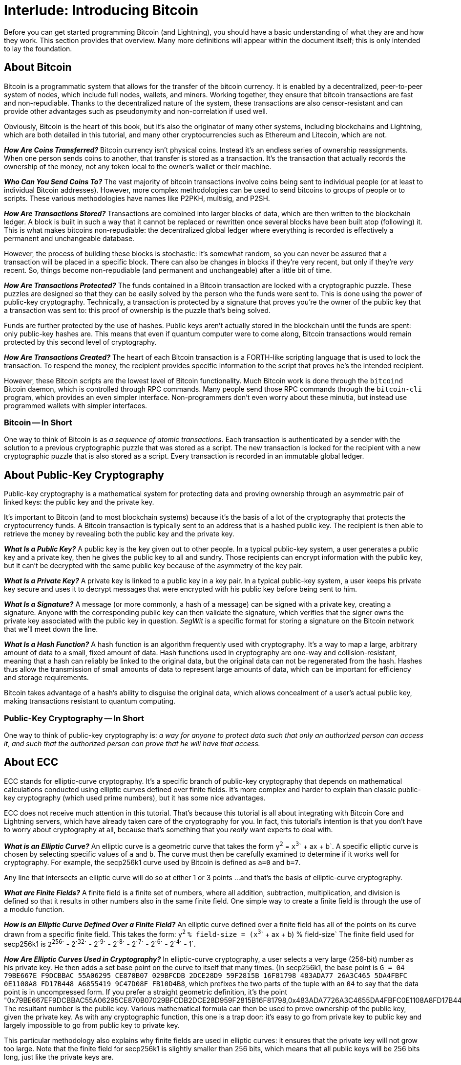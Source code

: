 = Interlude: Introducing Bitcoin

Before you can get started programming Bitcoin (and Lightning), you should have a basic understanding of what they are and how they work.
This section provides that overview.
Many more definitions will appear within the document itself;
this is only intended to lay the foundation.

== About Bitcoin

Bitcoin is a programmatic system that allows for the transfer of the bitcoin currency.
It is enabled by a decentralized, peer-to-peer system of nodes, which include full nodes, wallets, and miners.
Working together, they ensure that bitcoin transactions are fast and non-repudiable.
Thanks to the decentralized nature of the system, these transactions are also censor-resistant and can provide other advantages such as pseudonymity and non-correlation if used well.

Obviously, Bitcoin is the heart of this book, but it's also the originator of many other systems, including blockchains and Lightning, which are both detailed in this tutorial, and many other cryptocurrencies such as Ethereum and Litecoin, which are not.

*_How Are Coins Transferred?_* Bitcoin currency isn't physical coins.
Instead it's an endless series of ownership reassignments.
When one person sends coins to another, that transfer is stored as a transaction.
It's the transaction that actually records the ownership of the money, not any token local to the owner's wallet or their machine.

*_Who Can You Send Coins To?_* The vast majority of bitcoin transactions involve coins being sent to individual people (or at least to individual Bitcoin addresses).
However, more complex methodologies can be used to send bitcoins to groups of people or to scripts.
These various methodologies have names like P2PKH, multisig, and P2SH.

*_How Are Transactions Stored?_* Transactions are combined into larger blocks of data, which are then written to the blockchain ledger.
A block is built in such a way that it cannot be replaced or rewritten once several blocks have been built atop (following) it.
This is what makes bitcoins non-repudiable: the decentralized global ledger where everything is recorded is effectively a permanent and unchangeable database.

However, the process of building these blocks is stochastic: it's somewhat random, so you can never be assured that a transaction will be placed in a specific block.
There can also be changes in blocks if they're very recent, but only if they're _very_ recent.
So, things become non-repudiable (and permanent and unchangeable) after a little bit of time.

*_How Are Transactions Protected?_* The funds contained in a Bitcoin transaction are locked with a cryptographic puzzle.
These puzzles are designed so that they can be easily solved by the person who the funds were sent to.
This is done using the power of public-key cryptography.
Technically, a transaction is protected by a signature that proves you're the owner of the public key that a transaction was sent to: this proof of ownership is the puzzle that's being solved.

Funds are further protected by the use of hashes.
Public keys aren't actually stored in the blockchain until the funds are spent: only public-key hashes are.
This means that even if quantum computer were to come along, Bitcoin transactions would remain protected by this second level of cryptography.

*_How Are Transactions Created?_* The heart of each Bitcoin transaction is a FORTH-like scripting language that is used to lock the transaction.
To respend the money, the recipient provides specific information to the script that proves he's the intended recipient.

However, these Bitcoin scripts are the lowest level of Bitcoin functionality.
Much Bitcoin work is done through the `bitcoind` Bitcoin daemon, which is controlled through RPC commands.
Many people send those RPC commands through the `bitcoin-cli` program, which provides an even simpler interface.
Non-programmers don't even worry about these minutia, but instead use programmed wallets with simpler interfaces.

=== Bitcoin -- In Short

One way to think of Bitcoin is as _a sequence of atomic transactions_.
Each transaction is authenticated by a sender with the solution to a previous cryptographic puzzle that was stored as a script.
The new transaction is locked for the recipient with a new cryptographic puzzle that is also stored as a script.
Every transaction is recorded in an immutable global ledger.

== About Public-Key Cryptography

Public-key cryptography is a mathematical system for protecting data and proving ownership through an asymmetric pair of linked keys: the public key and the private key.

It's important to Bitcoin (and to most blockchain systems) because it's the basis of a lot of the cryptography that protects the cryptocurrency funds.
A Bitcoin transaction is typically sent to an address that is a hashed public key.
The recipient is then able to retrieve the money by revealing both the public key and the private key.

*_What Is a Public Key?_* A public key is the key given out to other people.
In a typical public-key system, a user generates a public key and a private key, then he gives the public key to all and sundry.
Those recipients can encrypt information with the public key, but it can't be decrypted with the same public key because of the asymmetry of the key pair.

*_What Is a Private Key?_* A private key is linked to a public key in a key pair.
In a typical public-key system, a user keeps his private key secure and uses it to decrypt messages that were encrypted with his public key before being sent to him.

*_What Is a Signature?_* A message (or more commonly, a hash of a message) can be signed with a private key, creating a signature.
Anyone with the corresponding public key can then validate the signature, which verifies that the signer owns the private key associated with the public key in question.
_SegWit_ is a specific format for storing a signature on the Bitcoin network that we'll meet down the line.

*_What Is a Hash Function?_* A hash function is an algorithm frequently used with cryptography.
It's a way to map a large, arbitrary amount of data to a small, fixed amount of data.
Hash functions used in cryptography are one-way and collision-resistant, meaning that a hash can reliably be linked to the original data, but the original data can not be regenerated from the hash.
Hashes thus allow the transmission of small amounts of data to represent large amounts of data, which can be important for efficiency and storage requirements.

Bitcoin takes advantage of a hash's ability to disguise the original data, which allows concealment of a user's actual public key, making transactions resistant to quantum computing.

=== Public-Key Cryptography -- In Short

One way to think of public-key cryptography is: _a way for anyone to protect data such that only an authorized person can access it, and such that the authorized person can prove that he will have that access._

== About ECC

ECC stands for elliptic-curve cryptography.
It's a specific branch of public-key cryptography that depends on mathematical calculations conducted using elliptic curves defined over finite fields.
It's more complex and harder to explain than classic public-key cryptography (which used prime numbers), but it has some nice advantages.

ECC does not receive much attention in this tutorial.
That's because this tutorial is all about integrating with Bitcoin Core and Lightning servers, which have already taken care of the cryptography for you.
In fact, this tutorial's intention is that you don't have to worry about cryptography at all, because that's something that you _really_ want experts to deal with.

*_What is an Elliptic Curve?_* An elliptic curve is a geometric curve that takes the form `y`^`2`^ = `x`^`3`^` + ax + b`.
A specific elliptic curve is chosen by selecting specific values of `a` and `b`.
The curve must then be carefully examined to determine if it works well for cryptography.
For example, the secp256k1 curve used by Bitcoin is defined as `a=0` and `b=7`.

Any line that intersects an elliptic curve will do so at either 1 or 3 points ...
and that's the basis of elliptic-curve cryptography.

*_What are Finite Fields?_* A finite field is a finite set of numbers, where all addition, subtraction, multiplication, and division is defined so that it results in other numbers also in the same finite field.
One simple way to create a finite field is through the use of a modulo function.

*_How is an Elliptic Curve Defined Over a Finite Field?_* An elliptic curve defined over a finite field has all of the points on its curve drawn from a specific finite field.
This takes the form: `y`^`2`^ `% field-size = (x`^`3`^` + ax + b) % field-size` The finite field used for secp256k1 is `2`^`256`^` - 2`^`32`^` - 2`^`9`^` - 2`^`8`^` - 2`^`7`^` - 2`^`6`^` - 2`^`4`^` - 1`.

*_How Are Elliptic Curves Used in Cryptography?_* In elliptic-curve cryptography, a user selects a very large (256-bit) number as his private key.
He then adds a set base point on the curve to itself that many times.
(In secp256k1, the base point is `G = 04 79BE667E F9DCBBAC 55A06295 CE870B07 029BFCDB 2DCE28D9 59F2815B 16F81798 483ADA77 26A3C465 5DA4FBFC 0E1108A8 FD17B448 A6855419 9C47D08F FB10D4B8`, which prefixes the two parts of the tuple with an `04` to say that the data point is in uncompressed form.
If you prefer a straight geometric definition, it's the point "0x79BE667EF9DCBBAC55A06295CE870B07029BFCDB2DCE28D959F2815B16F81798,0x483ADA7726A3C4655DA4FBFC0E1108A8FD17B448A68554199C47D08FFB10D4B8") The resultant number is the public key.
Various mathematical formula can then be used to prove ownership of the public key, given the private key.
As with any cryptographic function, this one is a trap door: it's easy to go from private key to public key and largely impossible to go from public key to private key.

This particular methodology also explains why finite fields are used in elliptic curves: it ensures that the private key will not grow too large.
Note that the finite field for secp256k1 is slightly smaller than 256 bits, which means that all public keys will be 256 bits long, just like the private keys are.

*_What Are the Advantages of ECC?_* The main advantage of ECC is that it allows the same security as classic public-key cryptography with a much smaller key.
A 256-bit elliptic-curve public key corresponds to a 3072-bit traditional (RSA) public key.

=== ECC - In Short

One way to think of ECC is: _a way to enable public-key cryptography that uses very small keys and very obscure math._

== About Blockchains

Blockchain is the generalization of the methodology used by Bitcoin to create a distributed global ledger.
Bitcoin is a blockchain as are any number of alt-coins, each of which lives on its own network and writes to its own chain.
Sidechains like Liquid are blockchains too.
Blockchains don't even need to have anything to do with finances.
For example, there have been many discussions of using blockchains to protect self-sovereign identities.

Though you need to understand the basics of how a blockchain works to understand how transactions work in Bitcoin, you won't need to go any further than that.
Because blockchains have become a wide category of technology, those basic concepts are likely to be applicable to many other projects in this growing technology sector.
The specific programming commands learned in this book will not be, however, as they're fairly specific to Bitcoin (and Lightning).

*_Why Is It Called a Chain?_* Each block in the blockchain stores a hash of the block before it.
This links the current block all the way back to the original "genesis block" through an unbroken chain.
It's a way to create absolute order among possibly conflicting data.
This also provides the security of blockchain, because each block is stacked atop an old one makes it harder to recreate the old block due to the proof-of-work algorithms used in block creation.
Once several blocks have been built atop a block in the chain, it's essentially irreversible.

*_What is a Fork?_* Occasionally two blocks are created around the same time.
This temporarily creates a one-block fork, where either if the current blocks could be the "real" one.
Every once in a while, a fork might expand to become two blocks, three blocks, or even four blocks long, but pretty quickly one side of the fork is determined to be the real one, and the other is "orphaned".
This is part of the stochastic process of block creation, and demonstrates why several blocks must be built atop a block before it can be considered truly trustworthy and non-repudiable.

=== Blockchain -- In Short

One way to think of blockchain is: _a linked series of blocks of unchangeable data, going back in time_.
Another way is: _a linked series of blocks to absolutely order data that could be conflicting_.

== Is Blockchain Right for Me?

If you want to transact bitcoins, then obviously Bitcoin is right for you.
However, more widely, blockchain has become a popular buzz-word even though it's not a magic bullet for all technical problems.
With that said, there are many specific situations where blockchain is a superior technology.

Blockchains probably _will_ be helpful if:

* Users don't trust each other.
 ** Or: Users exist across various borders.
* Users don't trust central authorities.
 ** And: Users want to control their own destinies.
* Users want transparent technology.
* Users want to share something.
 ** And: Users want what's shared to be permanently recorded.
* Users want fast transaction finality.
 ** But: Users don't need instant transaction finality.

Blockchains probably _will not_ be helpful if:

* Users are trusted:
 ** e.g.: transactions occur within a business or organization.
 ** e.g.: transactions are overseen by a central authority.
* Secrecy is required:
 ** e.g.: Information should be secret.
 ** e.g.: Transactions should be secret.
 ** e.g.: Transactors should be secret.
 ** Unless: A methodology for cryptographic secrecy is carefully considered, analyzed, and tested.
* Users need instant transaction finality.
 ** e.g.: in less than 10 minutes on a Bitcoin-like network, in less than 2.5 minutes on a Litecoin-like network, in less than 15 seconds on an Ethereum-like network

Do note that there may still be solutions for some of these situations within the Bitcoin ecosystem.
For example, payment channels are rapidly addressing questions of liquidity and payment finality.

== About Lightning

Lightning is a layer-2 protocol that interacts with Bitcoin to allow users to exchange their bitcoins "off-chain".
It has both advantages and disadvantages over using Bitcoin on its own.

Lightning is also the secondary focus of this tutorial.
Though it's mostly about interacting directly with Bitcoin (and the `bitcoind`), it pays some attention to Lightning because it's an upcoming technology that is likely to become a popular alternative to Bitcoin in the near future.
This book takes the same approach to Lightning as to Bitcoin: it teaches how to interact directly with a trusted Lightning daemon from the command line.

Unlike with Bitcoin, there are actually several variants of Lightning.
This tutorial uses the standard-compliant https://github.com/ElementsProject/lightning[c-lightning] implementation as its trusted Lightning server.

*_What is a Layer-2 Protocol?_* A layer-2 Bitcoin protocol works on top of Bitcoin.
In this case, Lightning works atop Bitcoin, interacting with it through smart contracts.

*_What is a Lightning Channel?_* A Lightning Channel is a connection between two Lightning users.
Each of the users locks up some number of bitcoins on the Bitcoin blockchain using a multi-sig signed by both of them.
The two users can then exchange bitcoins through their Lightning channel without ever writing to the Bitcoin blockchain.
Only when they want to close out their channel do they settle their bitcoins, based on the final division of coins.

*_What is a Lightning Network?_* Putting together a number of Lightning Channels creates the Lightning Network.
This allows two users who have not created a channel between themselves to exchange bitcoins using Lightning: the protocol forms a chain of Channels between the two users, then exchanges the coins through the chain using time-locked transactions.

*_What are the Advantages of Lightning?_* Lightning allows for faster transactions with lower fees.
This creates the real possibility of bitcoin-funded micropayments.
It also offers better privacy, since it's off-chain with only the first and last states of the transaction being written to the immutable Bitcoin ledger.

*_What are the Disadvantages of Lightning?_* Lightning is still a very new technology and hasn't been tested as thoroughly as Bitcoin.
That's not just a question of the technological implementation, but also whether the design itself can be gamed in any unexpected ways.

=== Lightning - In Short

One way to think of Lightning is: _a way to transact bitcoins using off-chain channels between pairs of people, so that only a first and final state have to be written to the blockchain_.

== Summary: Introducing Bitcoin

Bitcoin is a peer-to-peer system that allows for the transfer of funds through transactions that are locked with puzzles.
These puzzles are dependent upon public-key elliptic-curve cryptography.
When you generalize the ideas behind Bitcoin, you get blockchains, a technology that's currently growing and innovating.
When you expand the ideas behind Bitcoin, you get layer-2 protocols such as Lightning, which expand the currency's potential.

== What's Next?

Advance through "Preparing for Bitcoin" with xref:02_0_Setting_Up_a_Bitcoin-Core_VPS.adoc[Chapter Two: Setting Up a Bitcoin-Core VPS].
